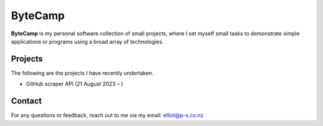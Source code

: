 ByteCamp
=====================

**ByteCamp** is my personal software collection of small projects,
where I set myself small tasks to demonstrate simple applications or
programs using a broad array of technologies.

Projects
---------

The following are the projects I have recently undertaken.

* GitHub scraper API (21 August 2023 – )

Contact
-------

For any questions or feedback, reach out to me via my email:
elliot@p-s.co.nz
